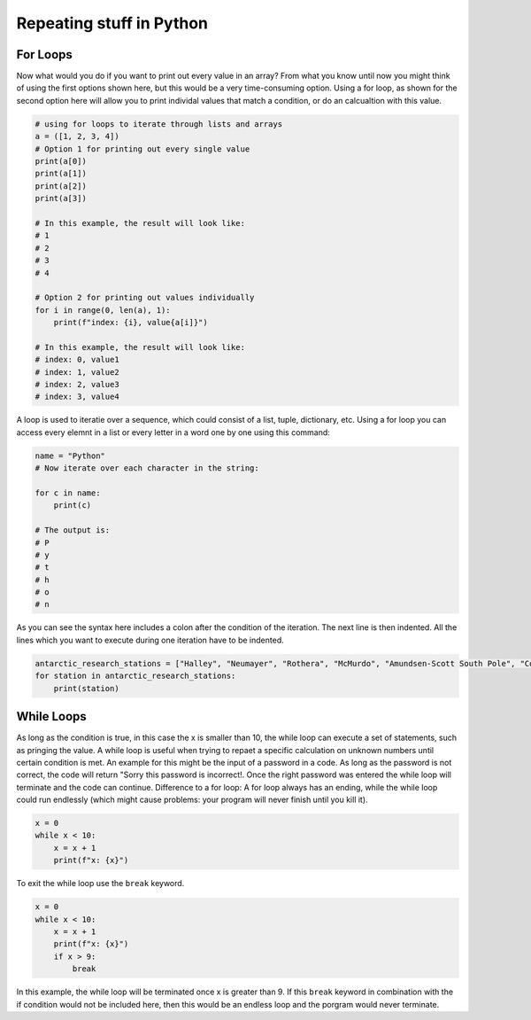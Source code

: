 Repeating stuff in Python
=========================

.. index::
    single: for
    single: loop

For Loops
---------

Now what would you do if you want to print out every value in an array? From what you know until now you might
think of using the first options shown here, but this would be a very time-consuming option. Using a for loop, as
shown for the second option here will allow you to print individal values that match a condition, or do an calcualtion
with this value.

.. code-block:: python

    # using for loops to iterate through lists and arrays
    a = ([1, 2, 3, 4])
    # Option 1 for printing out every single value
    print(a[0])
    print(a[1])
    print(a[2])
    print(a[3])

    # In this example, the result will look like:
    # 1
    # 2
    # 3
    # 4

    # Option 2 for printing out values individually
    for i in range(0, len(a), 1):
        print(f"index: {i}, value{a[i]}")

    # In this example, the result will look like:
    # index: 0, value1
    # index: 1, value2
    # index: 2, value3
    # index: 3, value4

A loop is used to iteratie over a sequence, which could consist of a list, tuple, dictionary, etc. Using a for loop you
can access every elemnt in a list or every letter in a word one by one using this command:

.. code-block:: python

    name = "Python"
    # Now iterate over each character in the string:

    for c in name:
        print(c)

    # The output is:
    # P
    # y
    # t
    # h
    # o
    # n


As you can see the syntax here includes a colon after the condition of the iteration. The next line is then indented.
All the lines which you want to execute during one iteration have to be indented.

.. code-block:: python

    antarctic_research_stations = ["Halley", "Neumayer", "Rothera", "McMurdo", "Amundsen-Scott South Pole", "Concordia", "Casey", "etc."]
    for station in antarctic_research_stations:
        print(station)

.. index::
    single: while
    single: break

While Loops
-----------

As long as the condition is true, in this case the x is smaller than 10, the while loop can execute a set of statements,
such as pringing the value. A while loop is useful when trying to repaet a specific calculation on unknown numbers
until certain condition is met. An example for this might be the input of a password in a code. As long
as the password is not correct, the code will return "Sorry this password is incorrect!. Once the right password was
entered the while loop will terminate and the code can continue.
Difference to a for loop: A for loop always has an ending, while the while loop could run endlessly (which might
cause problems: your program will never finish until you kill it).

.. code-block:: python

    x = 0
    while x < 10:
        x = x + 1
        print(f"x: {x}")

To exit the while loop use the ``break`` keyword.

.. code-block:: python

    x = 0
    while x < 10:
        x = x + 1
        print(f"x: {x}")
        if x > 9:
            break

In this example, the while loop will be terminated once x is greater than 9. If this ``break`` keyword in combination
with the if condition would not be included here, then this would be an endless loop and the porgram would never terminate.
